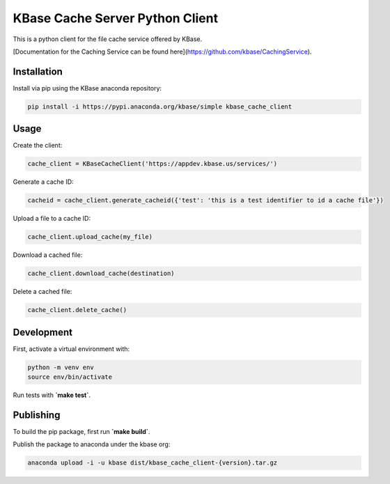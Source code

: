 KBase Cache Server Python Client
--------------------------------

This is a python client for the file cache service offered by KBase.

[Documentation for the Caching Service can be found here](https://github.com/kbase/CachingService).

Installation
============

Install via pip using the KBase anaconda repository:

.. code-block:: bash

    pip install -i https://pypi.anaconda.org/kbase/simple kbase_cache_client

Usage
=====

Create the client:

.. code-block:: python

    cache_client = KBaseCacheClient('https://appdev.kbase.us/services/')

Generate a cache ID:

.. code-block:: python

    cacheid = cache_client.generate_cacheid({'test': 'this is a test identifier to id a cache file'})

Upload a file to a cache ID:

.. code-block:: python

    cache_client.upload_cache(my_file)

Download a cached file:

.. code-block:: python

    cache_client.download_cache(destination)

Delete a cached file:

.. code-block:: python

    cache_client.delete_cache()

Development
===========

First, activate a virtual environment with:

.. code-block:: bash

  python -m venv env
  source env/bin/activate

Run tests with **`make test`**.

Publishing
==========

To build the pip package, first run **`make build`**.

Publish the package to anaconda under the kbase org:

.. code-block:: bash

    anaconda upload -i -u kbase dist/kbase_cache_client-{version}.tar.gz
